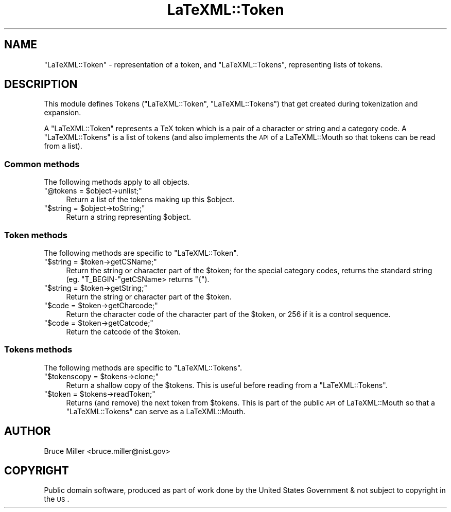 .\" Automatically generated by Pod::Man 2.22 (Pod::Simple 3.07)
.\"
.\" Standard preamble:
.\" ========================================================================
.de Sp \" Vertical space (when we can't use .PP)
.if t .sp .5v
.if n .sp
..
.de Vb \" Begin verbatim text
.ft CW
.nf
.ne \\$1
..
.de Ve \" End verbatim text
.ft R
.fi
..
.\" Set up some character translations and predefined strings.  \*(-- will
.\" give an unbreakable dash, \*(PI will give pi, \*(L" will give a left
.\" double quote, and \*(R" will give a right double quote.  \*(C+ will
.\" give a nicer C++.  Capital omega is used to do unbreakable dashes and
.\" therefore won't be available.  \*(C` and \*(C' expand to `' in nroff,
.\" nothing in troff, for use with C<>.
.tr \(*W-
.ds C+ C\v'-.1v'\h'-1p'\s-2+\h'-1p'+\s0\v'.1v'\h'-1p'
.ie n \{\
.    ds -- \(*W-
.    ds PI pi
.    if (\n(.H=4u)&(1m=24u) .ds -- \(*W\h'-12u'\(*W\h'-12u'-\" diablo 10 pitch
.    if (\n(.H=4u)&(1m=20u) .ds -- \(*W\h'-12u'\(*W\h'-8u'-\"  diablo 12 pitch
.    ds L" ""
.    ds R" ""
.    ds C` ""
.    ds C' ""
'br\}
.el\{\
.    ds -- \|\(em\|
.    ds PI \(*p
.    ds L" ``
.    ds R" ''
'br\}
.\"
.\" Escape single quotes in literal strings from groff's Unicode transform.
.ie \n(.g .ds Aq \(aq
.el       .ds Aq '
.\"
.\" If the F register is turned on, we'll generate index entries on stderr for
.\" titles (.TH), headers (.SH), subsections (.SS), items (.Ip), and index
.\" entries marked with X<> in POD.  Of course, you'll have to process the
.\" output yourself in some meaningful fashion.
.ie \nF \{\
.    de IX
.    tm Index:\\$1\t\\n%\t"\\$2"
..
.    nr % 0
.    rr F
.\}
.el \{\
.    de IX
..
.\}
.\"
.\" Accent mark definitions (@(#)ms.acc 1.5 88/02/08 SMI; from UCB 4.2).
.\" Fear.  Run.  Save yourself.  No user-serviceable parts.
.    \" fudge factors for nroff and troff
.if n \{\
.    ds #H 0
.    ds #V .8m
.    ds #F .3m
.    ds #[ \f1
.    ds #] \fP
.\}
.if t \{\
.    ds #H ((1u-(\\\\n(.fu%2u))*.13m)
.    ds #V .6m
.    ds #F 0
.    ds #[ \&
.    ds #] \&
.\}
.    \" simple accents for nroff and troff
.if n \{\
.    ds ' \&
.    ds ` \&
.    ds ^ \&
.    ds , \&
.    ds ~ ~
.    ds /
.\}
.if t \{\
.    ds ' \\k:\h'-(\\n(.wu*8/10-\*(#H)'\'\h"|\\n:u"
.    ds ` \\k:\h'-(\\n(.wu*8/10-\*(#H)'\`\h'|\\n:u'
.    ds ^ \\k:\h'-(\\n(.wu*10/11-\*(#H)'^\h'|\\n:u'
.    ds , \\k:\h'-(\\n(.wu*8/10)',\h'|\\n:u'
.    ds ~ \\k:\h'-(\\n(.wu-\*(#H-.1m)'~\h'|\\n:u'
.    ds / \\k:\h'-(\\n(.wu*8/10-\*(#H)'\z\(sl\h'|\\n:u'
.\}
.    \" troff and (daisy-wheel) nroff accents
.ds : \\k:\h'-(\\n(.wu*8/10-\*(#H+.1m+\*(#F)'\v'-\*(#V'\z.\h'.2m+\*(#F'.\h'|\\n:u'\v'\*(#V'
.ds 8 \h'\*(#H'\(*b\h'-\*(#H'
.ds o \\k:\h'-(\\n(.wu+\w'\(de'u-\*(#H)/2u'\v'-.3n'\*(#[\z\(de\v'.3n'\h'|\\n:u'\*(#]
.ds d- \h'\*(#H'\(pd\h'-\w'~'u'\v'-.25m'\f2\(hy\fP\v'.25m'\h'-\*(#H'
.ds D- D\\k:\h'-\w'D'u'\v'-.11m'\z\(hy\v'.11m'\h'|\\n:u'
.ds th \*(#[\v'.3m'\s+1I\s-1\v'-.3m'\h'-(\w'I'u*2/3)'\s-1o\s+1\*(#]
.ds Th \*(#[\s+2I\s-2\h'-\w'I'u*3/5'\v'-.3m'o\v'.3m'\*(#]
.ds ae a\h'-(\w'a'u*4/10)'e
.ds Ae A\h'-(\w'A'u*4/10)'E
.    \" corrections for vroff
.if v .ds ~ \\k:\h'-(\\n(.wu*9/10-\*(#H)'\s-2\u~\d\s+2\h'|\\n:u'
.if v .ds ^ \\k:\h'-(\\n(.wu*10/11-\*(#H)'\v'-.4m'^\v'.4m'\h'|\\n:u'
.    \" for low resolution devices (crt and lpr)
.if \n(.H>23 .if \n(.V>19 \
\{\
.    ds : e
.    ds 8 ss
.    ds o a
.    ds d- d\h'-1'\(ga
.    ds D- D\h'-1'\(hy
.    ds th \o'bp'
.    ds Th \o'LP'
.    ds ae ae
.    ds Ae AE
.\}
.rm #[ #] #H #V #F C
.\" ========================================================================
.\"
.IX Title "LaTeXML::Token 3pm"
.TH LaTeXML::Token 3pm "2012-07-12" "perl v5.10.1" "User Contributed Perl Documentation"
.\" For nroff, turn off justification.  Always turn off hyphenation; it makes
.\" way too many mistakes in technical documents.
.if n .ad l
.nh
.SH "NAME"
\&\f(CW\*(C`LaTeXML::Token\*(C'\fR \- representation of a token,
and \f(CW\*(C`LaTeXML::Tokens\*(C'\fR, representing lists of tokens.
.SH "DESCRIPTION"
.IX Header "DESCRIPTION"
This module defines Tokens (\f(CW\*(C`LaTeXML::Token\*(C'\fR, \f(CW\*(C`LaTeXML::Tokens\*(C'\fR)
that get created during tokenization and  expansion.
.PP
A \f(CW\*(C`LaTeXML::Token\*(C'\fR represents a TeX token which is a pair of a character or string and
a category code.  A \f(CW\*(C`LaTeXML::Tokens\*(C'\fR is a list of tokens (and also implements the \s-1API\s0
of a LaTeXML::Mouth so that tokens can be read from a list).
.SS "Common methods"
.IX Subsection "Common methods"
The following methods apply to all objects.
.ie n .IP """@tokens = $object\->unlist;""" 4
.el .IP "\f(CW@tokens = $object\->unlist;\fR" 4
.IX Item "@tokens = $object->unlist;"
Return a list of the tokens making up this \f(CW$object\fR.
.ie n .IP """$string = $object\->toString;""" 4
.el .IP "\f(CW$string = $object\->toString;\fR" 4
.IX Item "$string = $object->toString;"
Return a string representing \f(CW$object\fR.
.SS "Token methods"
.IX Subsection "Token methods"
The following methods are specific to \f(CW\*(C`LaTeXML::Token\*(C'\fR.
.ie n .IP """$string = $token\->getCSName;""" 4
.el .IP "\f(CW$string = $token\->getCSName;\fR" 4
.IX Item "$string = $token->getCSName;"
Return the string or character part of the \f(CW$token\fR; for the special category
codes, returns the standard string (eg. \f(CW\*(C`T_BEGIN\-\*(C'\fRgetCSName> returns \*(L"{\*(R").
.ie n .IP """$string = $token\->getString;""" 4
.el .IP "\f(CW$string = $token\->getString;\fR" 4
.IX Item "$string = $token->getString;"
Return the string or character part of the \f(CW$token\fR.
.ie n .IP """$code = $token\->getCharcode;""" 4
.el .IP "\f(CW$code = $token\->getCharcode;\fR" 4
.IX Item "$code = $token->getCharcode;"
Return the character code of the character part of the \f(CW$token\fR,
or 256 if it is a control sequence.
.ie n .IP """$code = $token\->getCatcode;""" 4
.el .IP "\f(CW$code = $token\->getCatcode;\fR" 4
.IX Item "$code = $token->getCatcode;"
Return the catcode of the \f(CW$token\fR.
.SS "Tokens methods"
.IX Subsection "Tokens methods"
The following methods are specific to \f(CW\*(C`LaTeXML::Tokens\*(C'\fR.
.ie n .IP """$tokenscopy = $tokens\->clone;""" 4
.el .IP "\f(CW$tokenscopy = $tokens\->clone;\fR" 4
.IX Item "$tokenscopy = $tokens->clone;"
Return a shallow copy of the \f(CW$tokens\fR.  This is useful before reading from a \f(CW\*(C`LaTeXML::Tokens\*(C'\fR.
.ie n .IP """$token = $tokens\->readToken;""" 4
.el .IP "\f(CW$token = $tokens\->readToken;\fR" 4
.IX Item "$token = $tokens->readToken;"
Returns (and remove) the next token from \f(CW$tokens\fR.  This is part of the public \s-1API\s0 of LaTeXML::Mouth
so that a \f(CW\*(C`LaTeXML::Tokens\*(C'\fR can serve as a LaTeXML::Mouth.
.SH "AUTHOR"
.IX Header "AUTHOR"
Bruce Miller <bruce.miller@nist.gov>
.SH "COPYRIGHT"
.IX Header "COPYRIGHT"
Public domain software, produced as part of work done by the
United States Government & not subject to copyright in the \s-1US\s0.
